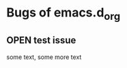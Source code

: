 

* Bugs of emacs.d_org
:PROPERTIES:
:url:      https://api.github.com/repos/jimhansson/emacs.d_org
:END:
** OPEN test issue
:PROPERTIES:
:author:   "jimhansson"
:date-creation: (20486 52215)
:date-modification: (20486 52215)
:id:       1
:END:
some text, some more text
